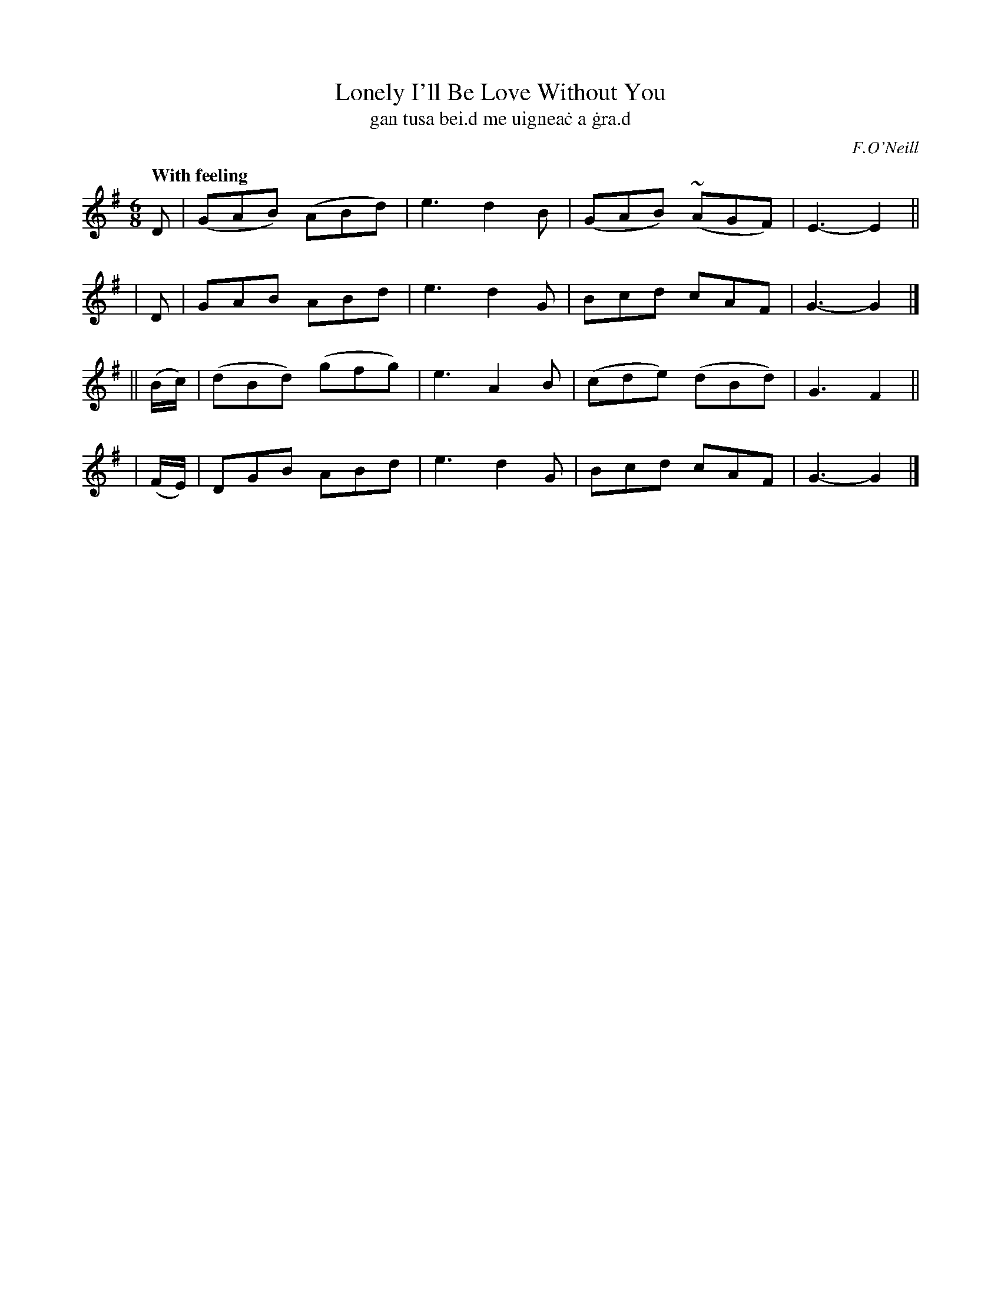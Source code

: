 X: 321
T: Lonely I'll Be Love Without You
T: gan tusa bei\.d me uignea\.c a \.gra\.d
R: air, jig
%S: s:4 b:16(4+4+4+4)
B: O'Neill's 1850 #321
O: F.O'Neill
Z: 1999 by John Chambers <jc@trillian.mit.edu>
Q: "With feeling"
M: 6/8
L: 1/8
K: G
  D | (GAB) (ABd) | e3 d2B | (GAB) (~AGF) | E3- E2 ||
| D |  GAB   ABd  | e3 d2G |  Bcd    cAF  | G3- G2 |]
|| (B/c/) | (dBd) (gfg) | e3 A2B | (cde) (dBd) | G3 F2 ||
|  (F/E/) |  DGB   ABd  | e3 d2G |  Bcd   cAF  | G3- G2 |]
